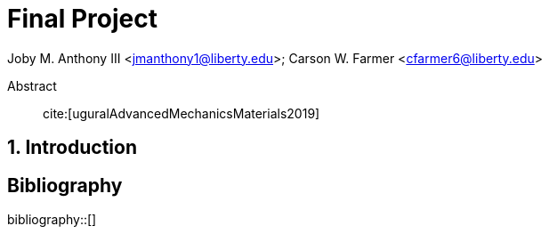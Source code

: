 // document metadata
= Final Project
Joby M. Anthony III <jmanthony1@liberty.edu>; Carson W. Farmer <cfarmer6@liberty.edu>
:affiliation: PhD Students
:document_version: 1.0
:revdate: April 27, 2022
// :description: 
// :keywords: 
:imagesdir: {docdir}/ENGR-527_727-WeCANDoIt-Final_Project
:bibtex-file: ENGR-527_727-WeCANDoIt-Final_Project.bib
:toc: auto
:xrefstyle: short
:sectnums: |,all|
:chapter-refsig: Chap.
:section-refsig: Sec.
:stem: latexmath
:eqnums: AMS
:stylesdir: C:/Users/jmanthony1/Documents/GitHub/WeCANDoIt/Asciidoc/Document
:stylesheet: asme.css
:noheader:
:nofooter:
:docinfodir: C:/Users/jmanthony1/Documents/GitHub/WeCANDoIt/Asciidoc/Document
:docinfo: private
:front-matter: any
:!last-update-label:

// example variable
// :fn-1: footnote:[]

// Python modules

// end document metadata





// begin document
[abstract]
.Abstract
cite:[uguralAdvancedMechanicsMaterials2019]
// *Keywords:* _{keywords}_



[#sec-intro, {counter:secs}]
== Introduction
:!subs:
:!figs:
:!tabs:



// [appendix#sec-appendix-Figures]
// == Figures



[bibliography]
== Bibliography
bibliography::[]
// end document





// that's all folks
